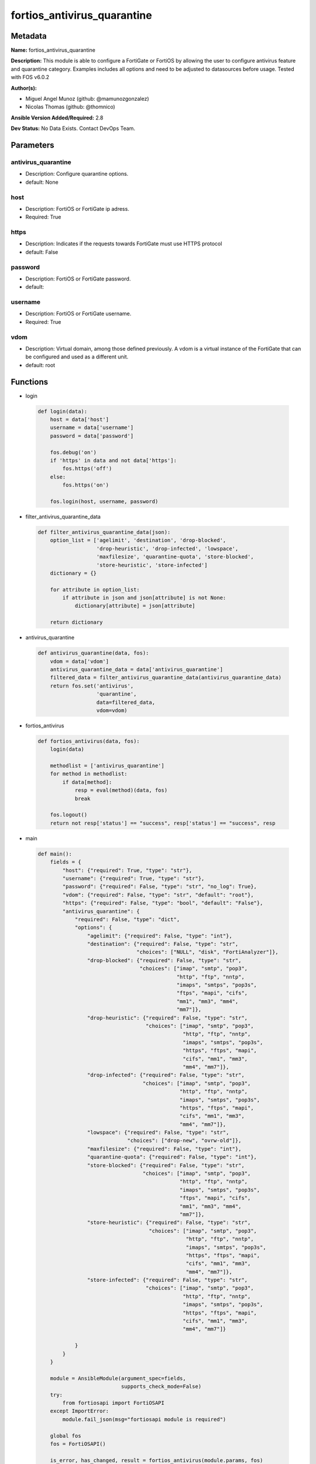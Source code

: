 ============================
fortios_antivirus_quarantine
============================


Metadata
--------




**Name:** fortios_antivirus_quarantine

**Description:** This module is able to configure a FortiGate or FortiOS by allowing the user to configure antivirus feature and quarantine category. Examples includes all options and need to be adjusted to datasources before usage. Tested with FOS v6.0.2


**Author(s):** 

- Miguel Angel Munoz (github: @mamunozgonzalez)

- Nicolas Thomas (github: @thomnico)



**Ansible Version Added/Required:** 2.8

**Dev Status:** No Data Exists. Contact DevOps Team.

Parameters
----------

antivirus_quarantine
++++++++++++++++++++

- Description: Configure quarantine options.

  

- default: None

host
++++

- Description: FortiOS or FortiGate ip adress.

  

- Required: True

https
+++++

- Description: Indicates if the requests towards FortiGate must use HTTPS protocol

  

- default: False

password
++++++++

- Description: FortiOS or FortiGate password.

  

- default: 

username
++++++++

- Description: FortiOS or FortiGate username.

  

- Required: True

vdom
++++

- Description: Virtual domain, among those defined previously. A vdom is a virtual instance of the FortiGate that can be configured and used as a different unit.

  

- default: root




Functions
---------




- login

 .. code-block:: python

    def login(data):
        host = data['host']
        username = data['username']
        password = data['password']
    
        fos.debug('on')
        if 'https' in data and not data['https']:
            fos.https('off')
        else:
            fos.https('on')
    
        fos.login(host, username, password)
    
    

- filter_antivirus_quarantine_data

 .. code-block:: python

    def filter_antivirus_quarantine_data(json):
        option_list = ['agelimit', 'destination', 'drop-blocked',
                       'drop-heuristic', 'drop-infected', 'lowspace',
                       'maxfilesize', 'quarantine-quota', 'store-blocked',
                       'store-heuristic', 'store-infected']
        dictionary = {}
    
        for attribute in option_list:
            if attribute in json and json[attribute] is not None:
                dictionary[attribute] = json[attribute]
    
        return dictionary
    
    

- antivirus_quarantine

 .. code-block:: python

    def antivirus_quarantine(data, fos):
        vdom = data['vdom']
        antivirus_quarantine_data = data['antivirus_quarantine']
        filtered_data = filter_antivirus_quarantine_data(antivirus_quarantine_data)
        return fos.set('antivirus',
                       'quarantine',
                       data=filtered_data,
                       vdom=vdom)
    
    

- fortios_antivirus

 .. code-block:: python

    def fortios_antivirus(data, fos):
        login(data)
    
        methodlist = ['antivirus_quarantine']
        for method in methodlist:
            if data[method]:
                resp = eval(method)(data, fos)
                break
    
        fos.logout()
        return not resp['status'] == "success", resp['status'] == "success", resp
    
    

- main

 .. code-block:: python

    def main():
        fields = {
            "host": {"required": True, "type": "str"},
            "username": {"required": True, "type": "str"},
            "password": {"required": False, "type": "str", "no_log": True},
            "vdom": {"required": False, "type": "str", "default": "root"},
            "https": {"required": False, "type": "bool", "default": "False"},
            "antivirus_quarantine": {
                "required": False, "type": "dict",
                "options": {
                    "agelimit": {"required": False, "type": "int"},
                    "destination": {"required": False, "type": "str",
                                    "choices": ["NULL", "disk", "FortiAnalyzer"]},
                    "drop-blocked": {"required": False, "type": "str",
                                     "choices": ["imap", "smtp", "pop3",
                                                 "http", "ftp", "nntp",
                                                 "imaps", "smtps", "pop3s",
                                                 "ftps", "mapi", "cifs",
                                                 "mm1", "mm3", "mm4",
                                                 "mm7"]},
                    "drop-heuristic": {"required": False, "type": "str",
                                       "choices": ["imap", "smtp", "pop3",
                                                   "http", "ftp", "nntp",
                                                   "imaps", "smtps", "pop3s",
                                                   "https", "ftps", "mapi",
                                                   "cifs", "mm1", "mm3",
                                                   "mm4", "mm7"]},
                    "drop-infected": {"required": False, "type": "str",
                                      "choices": ["imap", "smtp", "pop3",
                                                  "http", "ftp", "nntp",
                                                  "imaps", "smtps", "pop3s",
                                                  "https", "ftps", "mapi",
                                                  "cifs", "mm1", "mm3",
                                                  "mm4", "mm7"]},
                    "lowspace": {"required": False, "type": "str",
                                 "choices": ["drop-new", "ovrw-old"]},
                    "maxfilesize": {"required": False, "type": "int"},
                    "quarantine-quota": {"required": False, "type": "int"},
                    "store-blocked": {"required": False, "type": "str",
                                      "choices": ["imap", "smtp", "pop3",
                                                  "http", "ftp", "nntp",
                                                  "imaps", "smtps", "pop3s",
                                                  "ftps", "mapi", "cifs",
                                                  "mm1", "mm3", "mm4",
                                                  "mm7"]},
                    "store-heuristic": {"required": False, "type": "str",
                                        "choices": ["imap", "smtp", "pop3",
                                                    "http", "ftp", "nntp",
                                                    "imaps", "smtps", "pop3s",
                                                    "https", "ftps", "mapi",
                                                    "cifs", "mm1", "mm3",
                                                    "mm4", "mm7"]},
                    "store-infected": {"required": False, "type": "str",
                                       "choices": ["imap", "smtp", "pop3",
                                                   "http", "ftp", "nntp",
                                                   "imaps", "smtps", "pop3s",
                                                   "https", "ftps", "mapi",
                                                   "cifs", "mm1", "mm3",
                                                   "mm4", "mm7"]}
    
                }
            }
        }
    
        module = AnsibleModule(argument_spec=fields,
                               supports_check_mode=False)
        try:
            from fortiosapi import FortiOSAPI
        except ImportError:
            module.fail_json(msg="fortiosapi module is required")
    
        global fos
        fos = FortiOSAPI()
    
        is_error, has_changed, result = fortios_antivirus(module.params, fos)
    
        if not is_error:
            module.exit_json(changed=has_changed, meta=result)
        else:
            module.fail_json(msg="Error in repo", meta=result)
    
    



Module Source Code
------------------

.. code-block:: python

    #!/usr/bin/python
    from __future__ import (absolute_import, division, print_function)
    # Copyright 2018 Fortinet, Inc.
    #
    # This program is free software: you can redistribute it and/or modify
    # it under the terms of the GNU General Public License as published by
    # the Free Software Foundation, either version 3 of the License, or
    # (at your option) any later version.
    #
    # This program is distributed in the hope that it will be useful,
    # but WITHOUT ANY WARRANTY; without even the implied warranty of
    # MERCHANTABILITY or FITNESS FOR A PARTICULAR PURPOSE.  See the
    # GNU General Public License for more details.
    #
    # You should have received a copy of the GNU General Public License
    # along with this program.  If not, see <https://www.gnu.org/licenses/>.
    #
    # the lib use python logging can get it if the following is set in your
    # Ansible config.
    
    __metaclass__ = type
    
    ANSIBLE_METADATA = {'status': ['preview'],
                        'supported_by': 'community',
                        'metadata_version': '1.1'}
    
    DOCUMENTATION = '''
    ---
    module: fortios_antivirus_quarantine
    short_description: Configure quarantine options.
    description:
        - This module is able to configure a FortiGate or FortiOS by
          allowing the user to configure antivirus feature and quarantine category.
          Examples includes all options and need to be adjusted to datasources before usage.
          Tested with FOS v6.0.2
    version_added: "2.8"
    author:
        - Miguel Angel Munoz (@mamunozgonzalez)
        - Nicolas Thomas (@thomnico)
    notes:
        - Requires fortiosapi library developed by Fortinet
        - Run as a local_action in your playbook
    requirements:
        - fortiosapi>=0.9.8
    options:
        host:
           description:
                - FortiOS or FortiGate ip adress.
           required: true
        username:
            description:
                - FortiOS or FortiGate username.
            required: true
        password:
            description:
                - FortiOS or FortiGate password.
            default: ""
        vdom:
            description:
                - Virtual domain, among those defined previously. A vdom is a
                  virtual instance of the FortiGate that can be configured and
                  used as a different unit.
            default: root
        https:
            description:
                - Indicates if the requests towards FortiGate must use HTTPS
                  protocol
            type: bool
            default: false
        antivirus_quarantine:
            description:
                - Configure quarantine options.
            default: null
            suboptions:
                agelimit:
                    description:
                        - Age limit for quarantined files (0 - 479 hours, 0 means forever).
                destination:
                    description:
                        - Choose whether to quarantine files to the FortiGate disk or to FortiAnalyzer or to delete them instead of quarantining them.
                    choices:
                        - NULL
                        - disk
                        - FortiAnalyzer
                drop-blocked:
                    description:
                        - Do not quarantine dropped files found in sessions using the selected protocols. Dropped files are deleted instead of being quarantined.
                    choices:
                        - imap
                        - smtp
                        - pop3
                        - http
                        - ftp
                        - nntp
                        - imaps
                        - smtps
                        - pop3s
                        - ftps
                        - mapi
                        - cifs
                        - mm1
                        - mm3
                        - mm4
                        - mm7
                drop-heuristic:
                    description:
                        - Do not quarantine files detected by heuristics found in sessions using the selected protocols. Dropped files are deleted instead of
                           being quarantined.
                    choices:
                        - imap
                        - smtp
                        - pop3
                        - http
                        - ftp
                        - nntp
                        - imaps
                        - smtps
                        - pop3s
                        - https
                        - ftps
                        - mapi
                        - cifs
                        - mm1
                        - mm3
                        - mm4
                        - mm7
                drop-infected:
                    description:
                        - Do not quarantine infected files found in sessions using the selected protocols. Dropped files are deleted instead of being quarantined.
                    choices:
                        - imap
                        - smtp
                        - pop3
                        - http
                        - ftp
                        - nntp
                        - imaps
                        - smtps
                        - pop3s
                        - https
                        - ftps
                        - mapi
                        - cifs
                        - mm1
                        - mm3
                        - mm4
                        - mm7
                lowspace:
                    description:
                        - Select the method for handling additional files when running low on disk space.
                    choices:
                        - drop-new
                        - ovrw-old
                maxfilesize:
                    description:
                        - Maximum file size to quarantine (0 - 500 Mbytes, 0 means unlimited).
                quarantine-quota:
                    description:
                        - The amount of disk space to reserve for quarantining files (0 - 4294967295 Mbytes, depends on disk space).
                store-blocked:
                    description:
                        - Quarantine blocked files found in sessions using the selected protocols.
                    choices:
                        - imap
                        - smtp
                        - pop3
                        - http
                        - ftp
                        - nntp
                        - imaps
                        - smtps
                        - pop3s
                        - ftps
                        - mapi
                        - cifs
                        - mm1
                        - mm3
                        - mm4
                        - mm7
                store-heuristic:
                    description:
                        - Quarantine files detected by heuristics found in sessions using the selected protocols.
                    choices:
                        - imap
                        - smtp
                        - pop3
                        - http
                        - ftp
                        - nntp
                        - imaps
                        - smtps
                        - pop3s
                        - https
                        - ftps
                        - mapi
                        - cifs
                        - mm1
                        - mm3
                        - mm4
                        - mm7
                store-infected:
                    description:
                        - Quarantine infected files found in sessions using the selected protocols.
                    choices:
                        - imap
                        - smtp
                        - pop3
                        - http
                        - ftp
                        - nntp
                        - imaps
                        - smtps
                        - pop3s
                        - https
                        - ftps
                        - mapi
                        - cifs
                        - mm1
                        - mm3
                        - mm4
                        - mm7
    '''
    
    EXAMPLES = '''
    - hosts: localhost
      vars:
       host: "192.168.122.40"
       username: "admin"
       password: ""
       vdom: "root"
      tasks:
      - name: Configure quarantine options.
        fortios_antivirus_quarantine:
          host:  "{{ host }}"
          username: "{{ username }}"
          password: "{{ password }}"
          vdom:  "{{ vdom }}"
          antivirus_quarantine:
            agelimit: "3"
            destination: "NULL"
            drop-blocked: "imap"
            drop-heuristic: "imap"
            drop-infected: "imap"
            lowspace: "drop-new"
            maxfilesize: "9"
            quarantine-quota: "10"
            store-blocked: "imap"
            store-heuristic: "imap"
            store-infected: "imap"
    '''
    
    RETURN = '''
    build:
      description: Build number of the fortigate image
      returned: always
      type: string
      sample: '1547'
    http_method:
      description: Last method used to provision the content into FortiGate
      returned: always
      type: string
      sample: 'PUT'
    http_status:
      description: Last result given by FortiGate on last operation applied
      returned: always
      type: string
      sample: "200"
    mkey:
      description: Master key (id) used in the last call to FortiGate
      returned: success
      type: string
      sample: "key1"
    name:
      description: Name of the table used to fulfill the request
      returned: always
      type: string
      sample: "urlfilter"
    path:
      description: Path of the table used to fulfill the request
      returned: always
      type: string
      sample: "webfilter"
    revision:
      description: Internal revision number
      returned: always
      type: string
      sample: "17.0.2.10658"
    serial:
      description: Serial number of the unit
      returned: always
      type: string
      sample: "FGVMEVYYQT3AB5352"
    status:
      description: Indication of the operation's result
      returned: always
      type: string
      sample: "success"
    vdom:
      description: Virtual domain used
      returned: always
      type: string
      sample: "root"
    version:
      description: Version of the FortiGate
      returned: always
      type: string
      sample: "v5.6.3"
    
    '''
    
    from ansible.module_utils.basic import AnsibleModule
    
    fos = None
    
    
    def login(data):
        host = data['host']
        username = data['username']
        password = data['password']
    
        fos.debug('on')
        if 'https' in data and not data['https']:
            fos.https('off')
        else:
            fos.https('on')
    
        fos.login(host, username, password)
    
    
    def filter_antivirus_quarantine_data(json):
        option_list = ['agelimit', 'destination', 'drop-blocked',
                       'drop-heuristic', 'drop-infected', 'lowspace',
                       'maxfilesize', 'quarantine-quota', 'store-blocked',
                       'store-heuristic', 'store-infected']
        dictionary = {}
    
        for attribute in option_list:
            if attribute in json and json[attribute] is not None:
                dictionary[attribute] = json[attribute]
    
        return dictionary
    
    
    def antivirus_quarantine(data, fos):
        vdom = data['vdom']
        antivirus_quarantine_data = data['antivirus_quarantine']
        filtered_data = filter_antivirus_quarantine_data(antivirus_quarantine_data)
        return fos.set('antivirus',
                       'quarantine',
                       data=filtered_data,
                       vdom=vdom)
    
    
    def fortios_antivirus(data, fos):
        login(data)
    
        methodlist = ['antivirus_quarantine']
        for method in methodlist:
            if data[method]:
                resp = eval(method)(data, fos)
                break
    
        fos.logout()
        return not resp['status'] == "success", resp['status'] == "success", resp
    
    
    def main():
        fields = {
            "host": {"required": True, "type": "str"},
            "username": {"required": True, "type": "str"},
            "password": {"required": False, "type": "str", "no_log": True},
            "vdom": {"required": False, "type": "str", "default": "root"},
            "https": {"required": False, "type": "bool", "default": "False"},
            "antivirus_quarantine": {
                "required": False, "type": "dict",
                "options": {
                    "agelimit": {"required": False, "type": "int"},
                    "destination": {"required": False, "type": "str",
                                    "choices": ["NULL", "disk", "FortiAnalyzer"]},
                    "drop-blocked": {"required": False, "type": "str",
                                     "choices": ["imap", "smtp", "pop3",
                                                 "http", "ftp", "nntp",
                                                 "imaps", "smtps", "pop3s",
                                                 "ftps", "mapi", "cifs",
                                                 "mm1", "mm3", "mm4",
                                                 "mm7"]},
                    "drop-heuristic": {"required": False, "type": "str",
                                       "choices": ["imap", "smtp", "pop3",
                                                   "http", "ftp", "nntp",
                                                   "imaps", "smtps", "pop3s",
                                                   "https", "ftps", "mapi",
                                                   "cifs", "mm1", "mm3",
                                                   "mm4", "mm7"]},
                    "drop-infected": {"required": False, "type": "str",
                                      "choices": ["imap", "smtp", "pop3",
                                                  "http", "ftp", "nntp",
                                                  "imaps", "smtps", "pop3s",
                                                  "https", "ftps", "mapi",
                                                  "cifs", "mm1", "mm3",
                                                  "mm4", "mm7"]},
                    "lowspace": {"required": False, "type": "str",
                                 "choices": ["drop-new", "ovrw-old"]},
                    "maxfilesize": {"required": False, "type": "int"},
                    "quarantine-quota": {"required": False, "type": "int"},
                    "store-blocked": {"required": False, "type": "str",
                                      "choices": ["imap", "smtp", "pop3",
                                                  "http", "ftp", "nntp",
                                                  "imaps", "smtps", "pop3s",
                                                  "ftps", "mapi", "cifs",
                                                  "mm1", "mm3", "mm4",
                                                  "mm7"]},
                    "store-heuristic": {"required": False, "type": "str",
                                        "choices": ["imap", "smtp", "pop3",
                                                    "http", "ftp", "nntp",
                                                    "imaps", "smtps", "pop3s",
                                                    "https", "ftps", "mapi",
                                                    "cifs", "mm1", "mm3",
                                                    "mm4", "mm7"]},
                    "store-infected": {"required": False, "type": "str",
                                       "choices": ["imap", "smtp", "pop3",
                                                   "http", "ftp", "nntp",
                                                   "imaps", "smtps", "pop3s",
                                                   "https", "ftps", "mapi",
                                                   "cifs", "mm1", "mm3",
                                                   "mm4", "mm7"]}
    
                }
            }
        }
    
        module = AnsibleModule(argument_spec=fields,
                               supports_check_mode=False)
        try:
            from fortiosapi import FortiOSAPI
        except ImportError:
            module.fail_json(msg="fortiosapi module is required")
    
        global fos
        fos = FortiOSAPI()
    
        is_error, has_changed, result = fortios_antivirus(module.params, fos)
    
        if not is_error:
            module.exit_json(changed=has_changed, meta=result)
        else:
            module.fail_json(msg="Error in repo", meta=result)
    
    
    if __name__ == '__main__':
        main()


